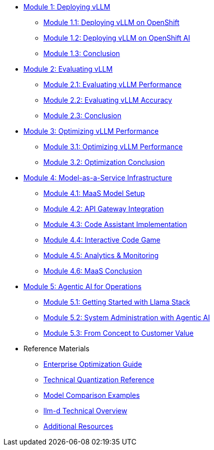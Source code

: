 * xref:module-1.0-deploy-intro.adoc#deploy-intro[Module 1: Deploying vLLM]
** xref:module-1.1-deploy-ocp.adoc#deploy-ocp[Module 1.1: Deploying vLLM on OpenShift]
** xref:module-1.2-deploy-rhoai.adoc#deploy-rhoai[Module 1.2: Deploying vLLM on OpenShift AI]
** xref:module-1.3-deploy-conclusion.adoc#deploy-conclusion[Module 1.3: Conclusion]
* xref:module-2.0-eval-intro.adoc#eval-intro[Module 2: Evaluating vLLM]
** xref:module-2.1-eval-performance.adoc#eval-performance[Module 2.1: Evaluating vLLM Performance]
** xref:module-2.2-eval-accuracy.adoc#eval-accuracy[Module 2.2: Evaluating vLLM Accuracy]
** xref:module-2.3-eval-conclusion.adoc#eval-conclusion[Module 2.3: Conclusion]
* xref:module-3.0-optimization-intro.adoc#optimization-intro[Module 3: Optimizing vLLM Performance]
** xref:module-3.1-optimization-practice.adoc#optimization-practice[Module 3.1: Optimizing vLLM Performance]
** xref:module-3.2-optimization-conclusion.adoc#optimization-conclusion[Module 3.2: Optimization Conclusion]
* xref:module-4.0-maas-intro.adoc#maas_introduction[Module 4: Model-as-a-Service Infrastructure]
** xref:module-4.1-maas-model.adoc#maas_model[Module 4.1: MaaS Model Setup]
** xref:module-4.2-maas-api.adoc#maas_api[Module 4.2: API Gateway Integration]
** xref:module-4.3-maas-code-assistant.adoc#maas_code_assistant[Module 4.3: Code Assistant Implementation]
** xref:module-4.4-maas-code-game.adoc#maas_code_game[Module 4.4: Interactive Code Game]
** xref:module-4.5-maas-analytics.adoc#maas_analytics[Module 4.5: Analytics & Monitoring]
** xref:module-4.6-maas-closing.adoc#maas_closing[Module 4.6: MaaS Conclusion]
* xref:module-5.0-agentic-intro.adoc#agentic-intro[Module 5: Agentic AI for Operations]
** xref:module-5.1-agentic-llamastack.adoc#agentic-llamastack[Module 5.1: Getting Started with Llama Stack]
** xref:module-5.2-agentic-mcp-devops.adoc#agentic-mcp-devops[Module 5.2: System Administration with Agentic AI]
** xref:module-5.3-agentic-conclusion.adoc#agentic-conclusion[Module 5.3: From Concept to Customer Value]

* Reference Materials
** xref:reference-optimization-qualifying.adoc#optimization-qualifying[Enterprise Optimization Guide]
** xref:reference-quantization-technical.adoc#quantization-technical[Technical Quantization Reference]
** xref:reference-model-comparisons.adoc#model-comparisons[Model Comparison Examples]
** xref:reference-llmd.adoc#llmd-overview[llm-d Technical Overview]
** xref:resources.adoc#resources[Additional Resources]
